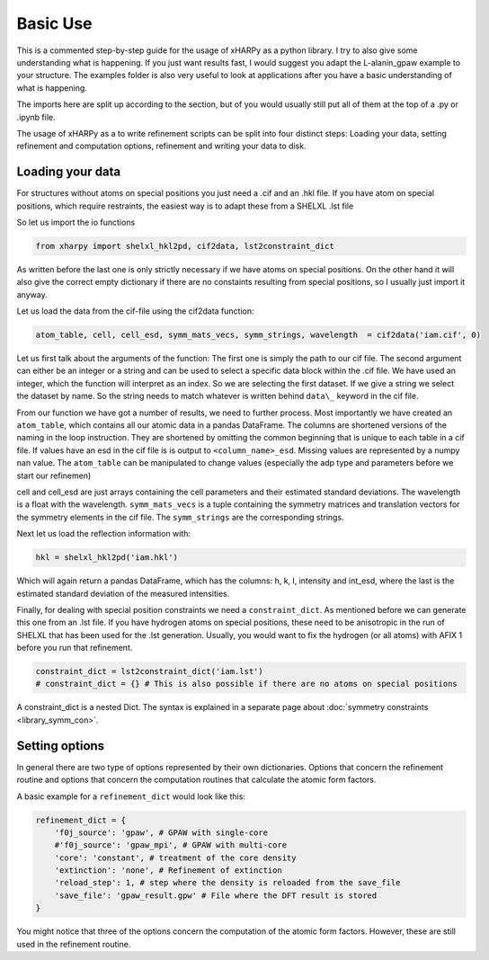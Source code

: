 Basic Use
=========

This is a commented step-by-step guide for the usage of xHARPy as a python
library. I try to also give some understanding what is happening. If you just
want results fast, I would suggest you adapt the L-alanin_gpaw example to your
structure. The examples folder is also very useful to look at applications after
you have a basic understanding of what is happening.

The imports here are split up according to the section, but of you would usually
still put all of them at the top of a .py or .ipynb file.

The usage of xHARPy as a to write refinement scripts can be split into four
distinct steps: Loading your data, setting refinement and computation options, 
refinement and writing your data to disk.

Loading your data
-----------------

For structures without atoms on special positions you just need a .cif and an 
.hkl file. If you have atom on special positions, which require restraints, the
easiest way is to adapt these from a SHELXL .lst file

So let us import the io functions

.. code-block:: python

    from xharpy import shelxl_hkl2pd, cif2data, lst2constraint_dict

As written before the last one is only strictly necessary if we have atoms 
on special positions. On the other hand it will also give the correct empty 
dictionary if there are no constaints resulting from special positions, so I 
usually just import it anyway.

Let us load the data from the cif-file using the cif2data function:

.. code-block:: python

    atom_table, cell, cell_esd, symm_mats_vecs, symm_strings, wavelength  = cif2data('iam.cif', 0)

Let us first talk about the arguments of the function: The first one is simply
the path to our cif file. The second argument can either be an integer or a 
string and can be used to select a specific data block within the .cif file.
We have used an integer, which the function will interpret as an index. So we 
are selecting the first dataset. If we give a string we select the dataset by 
name. So the string needs to match whatever is written behind ``data\_`` keyword
in the cif file.

From our function we have got a number of results, we need to further process.
Most importantly we have created an ``atom_table``, which contains all our atomic 
data in a pandas DataFrame. The columns are shortened versions of the naming in
the loop instruction. They are shortened by omitting the common beginning that
is unique to each table in a cif file. If values have an esd in the cif file
is is output to ``<column_name>_esd``. Missing values are represented by a numpy 
nan value. The ``atom_table`` can be manipulated to change values (especially the
adp type and parameters before we start our refinemen)

cell and cell_esd are just arrays containing the cell parameters and their 
estimated standard deviations. The wavelength is a float with the wavelength.
``symm_mats_vecs`` is a tuple containing the symmetry matrices and translation
vectors for the symmetry elements in the cif file. The ``symm_strings`` are
the corresponding strings.

Next let us load the reflection information with:

.. code-block:: python

    hkl = shelxl_hkl2pd('iam.hkl')

Which will again return a pandas DataFrame, which has the columns: h, k, l, 
intensity and int_esd, where the last is the estimated standard deviation of
the measured intensities.

Finally, for dealing with special position constraints we need a ``constraint_dict``.
As mentioned before we can generate this one from an .lst file. If you have 
hydrogen atoms on special positions, these need to be anisotropic in the run of 
SHELXL that has been used for the .lst generation. Usually, you would want to
fix the hydrogen (or all atoms) with AFIX 1 before you run that refinement.

.. code-block:: python

    constraint_dict = lst2constraint_dict('iam.lst')
    # constraint_dict = {} # This is also possible if there are no atoms on special positions

A constraint_dict is a nested Dict. The syntax is explained in a separate page
about :doc:`symmetry constraints <library_symm_con>`.

Setting options
---------------

In general there are two type of options represented by their own dictionaries. 
Options that concern the refinement routine and options that concern the 
computation routines that calculate the atomic form factors.

A basic example for a ``refinement_dict`` would look like this:

.. code-block:: python

    refinement_dict = {
        'f0j_source': 'gpaw', # GPAW with single-core
        #'f0j_source': 'gpaw_mpi', # GPAW with multi-core
        'core': 'constant', # treatment of the core density
        'extinction': 'none', # Refinement of extinction
        'reload_step': 1, # step where the density is reloaded from the save_file
        'save_file': 'gpaw_result.gpw' # File where the DFT result is stored
    }

You might notice that three of the options concern the computation of the
atomic form factors. However, these are still used in the refinement routine.

